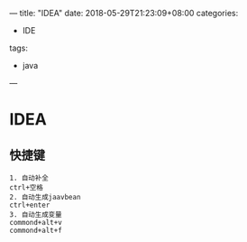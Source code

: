 ---
title: "IDEA"
date: 2018-05-29T21:23:09+08:00
categories:
 - IDE
tags:
 - java
---

* IDEA 
** 快捷键
#+BEGIN_SRC 
1. 自动补全
ctrl+空格
2. 自动生成jaavbean
ctrl+enter
3. 自动生成变量
commond+alt+v
commond+alt+f
#+END_SRC
